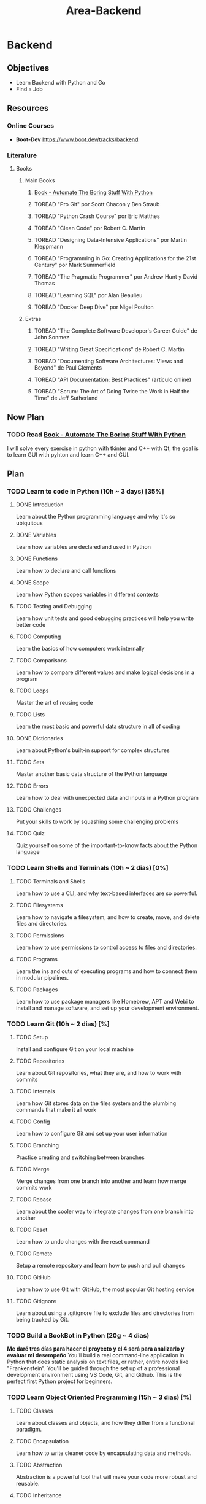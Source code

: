 :PROPERTIES:
:ID:       1067cbc4-bdfd-4167-98c4-b4d9f28b0560
:END:
#+title: Area-Backend
#+category: AREA #+filetags: :programming:backend:

* Backend
** Objectives
- Learn Backend with Python and Go
- Find a Job
** Resources
*** Online Courses
- **Boot-Dev** https://www.boot.dev/tracks/backend
*** Literature
**** Books
***** Main Books
****** [[id:cdd2475f-a203-40ee-9bc7-809bb125cf3e][Book - Automate The Boring Stuff With Python]] 
****** TOREAD "Pro Git" por Scott Chacon y Ben Straub
****** TOREAD "Python Crash Course" por Eric Matthes
****** TOREAD "Clean Code" por Robert C. Martin
****** TOREAD "Designing Data-Intensive Applications" por Martin Kleppmann
****** TOREAD "Programming in Go: Creating Applications for the 21st Century" por Mark Summerfield
****** TOREAD "The Pragmatic Programmer" por Andrew Hunt y David Thomas
****** TOREAD "Learning SQL" por Alan Beaulieu
****** TOREAD "Docker Deep Dive" por Nigel Poulton
***** Extras
****** TOREAD "The Complete Software Developer's Career Guide" de John Sonmez
****** TOREAD "Writing Great Specifications" de Robert C. Martin
****** TOREAD "Documenting Software Architectures: Views and Beyond" de Paul Clements
****** TOREAD "API Documentation: Best Practices" (artículo online)
****** TOREAD "Scrum: The Art of Doing Twice the Work in Half the Time" de Jeff Sutherland 
** Now Plan
*** TODO Read [[id:cdd2475f-a203-40ee-9bc7-809bb125cf3e][Book - Automate The Boring Stuff With Python]] 
I will solve every exercise in python with tkinter and C++ with Qt, the goal is to learn GUI with pyhton and learn C++ and GUI.
** Plan
*** TODO Learn to code in Python (10h ~ 3 days) [35%]
**** DONE Introduction
CLOSED: [2025-01-05 dom 07:48]
:LOGBOOK:
- State "DONE"       from "TODO"       [2025-01-05 dom 07:48]
:END:
Learn about the Python programming language and why it's so ubiquitous
**** DONE Variables
CLOSED: [2025-01-05 dom 07:48]
:LOGBOOK:
- State "DONE"       from "TODO"       [2025-01-05 dom 07:48]
:END:
Learn how variables are declared and used in Python
**** DONE Functions
CLOSED: [2025-01-05 dom 07:48]
:LOGBOOK:
- State "DONE"       from "TODO"       [2025-01-05 dom 07:48]
:END:
Learn how to declare and call functions
**** DONE Scope
CLOSED: [2025-01-05 dom 07:49]
:LOGBOOK:
- State "DONE"       from "TODO"       [2025-01-05 dom 07:49]
:END:
Learn how Python scopes variables in different contexts
**** TODO Testing and Debugging
Learn how unit tests and good debugging practices will help you write better code
**** TODO Computing
Learn the basics of how computers work internally
**** TODO Comparisons
Learn how to compare different values and make logical decisions in a program
**** TODO Loops
Master the art of reusing code
**** TODO Lists
Learn the most basic and powerful data structure in all of coding
**** DONE Dictionaries
CLOSED: [2025-01-15 mié 10:53]
:LOGBOOK:
- State "DONE"       from "TODO"       [2025-01-15 mié 10:53]
:END:
Learn about Python's built-in support for complex structures
**** TODO Sets
Master another basic data structure of the Python language
**** TODO Errors
Learn how to deal with unexpected data and inputs in a Python program
**** TODO Challenges
Put your skills to work by squashing some challenging problems
**** TODO Quiz
Quiz yourself on some of the important-to-know facts about the Python language
*** TODO Learn Shells and Terminals (10h ~ 2 dias) [0%]
**** TODO Terminals and Shells
Learn how to use a CLI, and why text-based interfaces are so powerful.
**** TODO Filesystems
Learn how to navigate a filesystem, and how to create, move, and delete files and directories.
**** TODO Permissions
Learn how to use permissions to control access to files and directories.
**** TODO Programs
Learn the ins and outs of executing programs and how to connect them in modular pipelines.
**** TODO Packages
Learn how to use package managers like Homebrew, APT and Webi to install and manage software, and set up your development environment.
*** TODO Learn Git (10h ~ 2 dias) [%]
**** TODO Setup
Install and configure Git on your local machine
**** TODO Repositories
Learn about Git repositories, what they are, and how to work with commits
**** TODO Internals
Learn how Git stores data on the files system and the plumbing commands that make it all work
**** TODO Config
Learn how to configure Git and set up your user information
**** TODO Branching
Practice creating and switching between branches
**** TODO Merge
Merge changes from one branch into another and learn how merge commits work
**** TODO Rebase
Learn about the cooler way to integrate changes from one branch into another
**** TODO Reset
Learn how to undo changes with the reset command
**** TODO Remote
Setup a remote repository and learn how to push and pull changes
**** TODO GitHub
Learn how to use Git with GitHub, the most popular Git hosting service
**** TODO Gitignore
Learn about using a .gitignore file to exclude files and directories from being tracked by Git.
*** TODO Build a BookBot in Python (20g ~ 4 dias)
*Me daré tres días para hacer el proyecto y el 4 será para analizarlo y evaluar mi desempeño*
You'll build a real command-line application in Python that does static analysis on text files, or rather, entire novels like "Frankenstein". You'll be guided through the set up of a professional development environment using VS Code, Git, and Github. This is the perfect first Python project for beginners.
*** TODO Learn Object Oriented Programming (15h ~ 3 dias) [%]
**** TODO Classes
Learn about classes and objects, and how they differ from a functional paradigm.
**** TODO Encapsulation
Learn how to write cleaner code by encapsulating data and methods.
**** TODO Abstraction
Abstraction is a powerful tool that will make your code more robust and reusable.
**** TODO Inheritance
The crux of OOP is the ability to inherit data and behaviors from other classes
**** TODO Polymorphism
Polymorphism is one of the best ideas we've had as developers, learn how it works.

*** TODO Build Asteroids using Python and Pygame (20h - 25h ~ 5 dias) [0%]
*4 días para completar el juego y el 5 para evaluarme*
Build a clone of the classic Asteroids game using Pygame and object-oriented programming concepts. This guided project will help you understand how to use Pygame to create a game loop, handle user input, and manage game state. You'll also learn how to use object-oriented programming to create game objects and manage their interactions.

**** TODO Pygame
Setup and install Pygame.
**** TODO Player
Create a Player class and implement movement.
**** TODO Asteroids
Add asteroids for the player to avoid.

*** TODO Learn Functional Programming (35h - 40h ~ 6 dias) [%]
Functional programming is back in vogue. There's a reason front-end frameworks like React and Vue are moving toward functional programming, and after this course you'll more than understand its benefits. We'll dive in-depth into all of the foundational concepts of functional programming in a familiar language.

**** TODO What is Functional Programming?
Learn about the difference between OOP and functional styles, and what the real difference is: imperative vs declarative
**** TODO First Class Functions
First class and higher order functions are foundational to everything we do in the functional paradigm
**** TODO Pure Functions
My favorite part of functional programming is the focus on pure functions that are easy to test and reason about
**** TODO Recursion
While not unique to functional programming, recursion is a powerful tool that is used often when trying to avoid imperative code
**** TODO Function Transformations
Learn how to transform functions into other functions to write more abstract and generalized code
**** TODO Closures
Learn about encapsulating state within functions and how to use closures to write more expressive code
**** TODO Currying
Learn to transform a function with multiple parameters into a series of functions with one parameter, and why you might want to do that
**** TODO Decorators
Learn about Python's decorators and how they're essentially syntactic sugar for higher order functions
**** TODO Sum Types
Learn about sum types, a powerful way to represent data that is used in many functional languages
*** TODO Build a Static Site Generator in Python (40h - 50h ~ 10 dias) [%]
Ever wondered how SEO and performance-optimized static site generators like Hugo work? In this guided project you'll build your own from scratch using Python. You'll put a lot of your learnings from Object-Oriented Programming and Functional Programming to use in a tangible web project. This project isn't for the faint of heart, but it's well worth the effort. You'll come away with a deeper understanding of static content management.
**** TODO Static Sites
Learn about what a static site is, and start building the functionality necessary to process and move static HTML and Markdown files.
**** TODO Nodes
Build the core HTML generation logic that will power your static site generator. Use recursion and OOP to build an easily understandable and maintainable system.
**** TODO Inline
Build the inline markdown parsing logic, and the logic to generate inline HTML elements.
**** TODO Blocks
Handle entire blocks of markdown, and generate the HTML nodes that represent them.
**** TODO Website
Put the entire static site generator together, and publish your first website.
*** TODO Learn Algorithms in Python (25h - 35h ~ 7 dias) [0%]

Big-O complexity is arguably the most important concept students learn in a formal computer science degree. This Python course will give you the foundation you need to start your career off on the right foot. After completing this course you'll be comfortable crushing algorithm interview questions and writing performant code.
**** TODO Introduction
Learn about what algorithms are and why they matter
**** TODO Math
Learn the math required to understand Big-O notation, namely exponents, logarithms, and factorials
**** TODO Polynomial Time
Figure out what polynomial time means in the context of algorithms and performant code
**** TODO Sorting Algorithms
Learn how data is sorted on a computer, and how to sort it faster
**** TODO Exponential Time
Understand why exponential time complexity is so dangerous
**** TODO P vs NP
Learn about P and NP
*** Learn Data Structures in Python (30h - 40h ~ 9 dias)
**** Description
If you've had trouble getting past a hard whiteboarding session, this course is for you. You'll build data structures from scratch in Python and improve your problem-solving skills. We'll cover binary trees, linked lists, stacks, graphs and more. This course is a natural next step after the Learn Algorithms course.
**** Chapters
***** Introduction
Learn about data structures and how they play a critical role in algorithms
***** Stacks
Learn about stacks, the original LIFO data structure and build one from scratch
***** Queues
Learn about the FIFO queue data structure and how to implement a simple one from scratch
***** Linked Lists
Understand how linked lists vary from arrays and how to use one to build a faster queue
***** Binary Trees
Learn about binary trees, what they are used for, and implement one from scratch
***** Red Black Trees
Solve the classic balancing problem of traditional binary trees with a red-black algorithm
***** Hashmaps
Build a hashmap from scratch and learn how to use the Python dictionary type effectively
***** Tries
Build all the methods of a trie class, and efficiently search entire documents of text
***** Graphs
Learn about graph structures and how we can use them to quickly solve a wide array of search problems
***** BFS and DFS
Implement and understand the ever-famous breadth first and depth-first search algorithms
*** Build a Maze Solver in Python (15h - 25h ~ 6 dias)
Use Python and Tkinter to build a GUI that solves mazes. You'll be writing code that draws a randomized maze and then systematically solves it. You will use your knowledge of algorithms to automate this fun game! This is a fantastic way to build another real project and solidify your algorithmic skills.
*** Learn Memory Management in C (30h - 50h ~ 8 dias)
**** Description
Memory management is something that every programmer needs to deal with and understand at some point. If you're used to working with languages and tools that handle it for you, this course will teach you how all that works under the hood. You'll even build your own garbage collectors from scratch. This course will teach you the C basics you need for the course, but it's not a course about C, it's about memory.
**** Chapters
***** C Basics
Introduction to the basics of the C programming language
***** Structs
Understand how C structs work and how they're laid out in memory
***** Pointers
You thought pointers were hard? Wrong. Let's figure them out together.
***** Enums
Lean how to use enums (enumerations) in C to create a set of named constants.
***** Unions
Unions in C are not the same as they are in TypeScript. Let's grok C unions.
***** Stack and Heap
Understand the difference between allocating memory on the stack and the heap
***** Advanced Pointers
Let's practice some more advanced pointer concepts - like pointers to pointers
***** Stack Data Structure
Build a stack in C using structs and pointers and understand where the memory is allocated
***** Objects
Implement your own object system for later use in your garbage collection algorithms
***** Refcounting GC
Implement a simple reference counting garbage collector from scratch in C
***** Mark and Sweep GC
Implement a basic mark and sweep garbage collector and understand its tradeoffs with refcounting
*** First Personal Project (40h - 80h ~ 16 dias)
You can't truly become a developer if you can't build your own stuff. Theory and foundations are important, but you also need to be able to fly solo. The purpose of this project is two-fold: a chance to put your skills into practice and to add another project to your portfolio. Well-built personal projects will help you land interviews and jobs, so make sure to put in the effort!
*** Learn Go for Developers (40h - 70h ~ 14 dias)
Go is one of the most popular languages this year, and Go developers are among the highest paid in the world. Save yourself months of looking through documentation with this comprehensive introduction. You'll practice writing performant, idiomatic Go with these hands-on lessons and challenges.
**** Chapters
***** Variables
Learn the basic syntax for declaring and using variables and why you should use Go in the first place
***** Conditionals
Use if/else statements to control the flow of your program
***** Functions
Learn about how functions behave
***** Structs
Idiomatically model data in Go using structs
***** Interfaces
Master one of Go's most powerful tools: the interface
***** Errors
Learn how Go uniquely handles errors
***** Loops
Practice various algorithms in Go
***** Slices
Learn about Go's take on ordered lists
***** Maps
Go has an answer to Python's sets and dictionaries, we call it a map
***** Pointers
Learn about pointers and their pitfalls
***** Packages and Modules
Learn how go projects are organized on your local machine
***** Channels
Master the #1 reason to use Go: its elegance of concurrent programming
***** Mutexes
Continue learning about concurrency with mutexes
***** Generics
Learn how Go approaches polymorphism with generics: a new feature added in 1.18
***** Enums
Go famously doesn't support proper enums, but we'll go over how Go developers solve the same kinds of problems with the tools they have.
***** Quiz
Learn about go-specific design patterns and fun language facts
*** Learn HTTP Clients in Go (20h - 40h ~ 8 dias)
Learn the backbone of the modern web: HTTP network communications. You will be writing real HTTP requests in Go, then parsing and displaying the responses. Each challenge in this course is part of a larger application so that you will understand how HTTP is used in the real world.
**** Why HTTP?
Learn about HTTP and how it powers the majority of web communication
**** JSON
Learn one of the most popular data formatting notations in the programming world
**** DNS
Learn about domain names and how they map human-readable names to physical servers
**** URIs
Understand URIs and URLs at a deeper level
**** Headers
Practice adding custom headers to HTTP requests and learn about authorization
**** Methods
Learn about GET, POST, PUT, and DELETE requests
**** Paths
Learn how URL paths and query parameters relate to typical HTTP requests
**** HTTPS
Learn how to encrypt HTTP requests and keep them secure
**** Errors
Learn how to handle errors in Go
**** cURL
Use cURL and jq to make HTTP requests from the command line
*** Build a Pokedex in Go (25h - 35h ~ 9 dias)
A REPL, or Read-Eval-Print Loop, is a simple interactive programming environment that takes user input, evaluates it, and returns the result to the user. In this guided project, you'll build a Pokedex-like REPL in Go that uses the PokeAPI to fetch data about Pokemon. It's a great way to put your Go knowledge to the test and learn valuable skills like HTTP networking and data serialization.
**** Chapters
***** REPL
A REPL (Read, Eval, Print Loop) is a simple interactive programming environment that takes user inputs, evaluates them, and returns the results. Learn how to implement one from scratch in Go.
***** Cache
When making network requests, one of the most common performance optimizations is to cache the results. Implement an in-memory cache for the PokeAPI in Go.
***** Pokedex
Bring your REPL and cache together to complete your fully functional Pokedex CLI.
*** Learn SQL (20h - 40h ~ 8 dias)
Learn all the basics of Structured Query Language in this comprehensive SQL course. You will build out real database tables and practice querying them in flexible ways right in your browser. Not only will you understand how to use SQL, but you will also learn when you should use it and in what situations. We will cover architectural design patterns and how to use SQL in a production environment.
**** Chapters
***** Introduction
Learn about the basics of SQL and how it came to be
***** Tables
Create new tables and learn how to structure data efficiently
***** Constraints
Learn how to keep data accurate and up to date
***** CRUD
Create, read, update and delete information from a SQL database
***** Basic Queries
Practice additional clauses and features that SQL offers for more flexible querying
***** Structuring
Learn how to order and limit the data returned in large query sets
***** Aggregations
Learn how to run powerful calculations on entire datasets
***** Subqueries
Practice the advanced technique of nesting queries inside one another
***** Normalization
Learn how to normalize a database in order to keep it's data consistent and accurate
***** Joins
Practice joining multiple tables together in order to power real world usecases
***** Performance
Learn how to keep databases running fast and efficient in production
*** Build a Blog Aggregator in Go (40h - 60h ~ 12 dias)
In this guided project you'll practice building a CLI in Go, and you'll use production-ready database tools like PostgreSQL, SQLc, Goose, and psql. This won't just be another CLI utility, but a service that has a long-running service worker that reaches out over the internet to fetch data from remote locations.
**** Chapters
***** Config
Build a system for the CLI tool that allows users to get and set configuration values
***** Database
Set up Postgres, Goose and SQLC to allow your CLI application to store and retrieve data.
***** RSS
Build functions that will download and parse data from RSS feeds
***** Following
Add to the multiplayer features of the project by allowing users to follow other RSS feeds
***** Aggregate
Turn your CLI into a long running service that continously aggregates posts from RSS feeds.
*** Learn HTTP Servers in Go (30h - 50h ~ 10 dias)
Learn how to build and HTTP web server from scratch in the Go programming language. You'll build a production ready JSON API using farily minimalistic tools. You'll incorporate middleware, routing, logging, webhooks, authentication, authorization, JWTs, and more. This course is the coup-de-grace for any aspiring backend developer.
**** Servers
We'll cover the basics of web servers, and why Go is such a great language for building performant web servers
**** Routing
We'll cover the basics of HTTP routing, and how to build a router using Go's standard library
**** Architecture
We'll talk about some different web architectures, and how to choose the right one for your project
**** JSON
Learn about how to parse and send JSON data from a Go server
**** Storage
We'll add a PostgreSQL database and talk about data storage and database migrations
**** Authentication
We'll build an authentication system using JWTs from scratch, and compare JWTs to other authentication methods
**** Authorization
Learn about how authorization differs from authentication, and how to implement it in your application
**** Webhooks
Webhooks are a special kind of HTTP handler that you'll use often in modern web applications. Learn how to use them here
**** Documentation
Learn about documentation, why it's important, and learn about some tools that can help you write good documentation
*** Learn Docker (15h - 30h ~ 6 dias)
Learn Docker from the ground up by installing, running, creating, and publishing Docker containers. Take your Back-end and DevOps skills to the next level. You will discover how Docker fits into production back-end architectures and complete hands-on projects on your local machine. This course is jam-packed with video explanations and rich text explanations so you'll never get lost.
**** Chapters
***** Install
Get Docker & Docker Hub installed on your local development machine
***** Command Line
Learn how to navigate the Docker command line interface
***** Storage
Practice creating Docker volumes and deploying a blog using the Ghost's official Docker image
***** Networks
Learn how to connect Docker containers by using bridge networks
***** Dockerfiles
Deploy custom applications on Docker by building your own Docker images
***** Publish
Publish your own images up to Docker Hub
*** Learn CI/CD with GitHub Actions, Docker and Go (20h - 40h ~ 8 dias)
You'll build and test a real codebase, and then automate that same build process to deploy an application to the cloud. We'll cover technologies like GitHub Actions, Docker, GCP, Cloud Run, and Turso. If you want to learn how modern tech companies test and ship products, this course is for you.
**** Chapters
***** Continuous Integration
Learn the basics of CI with GitHub Actions
***** Tests
Learn how to write and run tests both locally and with GitHub Actions
***** Formatting
Learn how to run automated code format checks in the cloud
***** Linting
Learn how to run automated code linting checks and learn about the difference between linting and formatting
***** Security
Learn about automatic security checks and how to set them up in a Go project
***** Build
Learn how to build a Go project in the cloud and Dockerize it in GitHub Actions
***** Deploy
Learn how to deploy a Go project to the public internet using GCP and Cloud Run
***** Database
Learn how to connect your public Go service to a managed Turso database. Run migrations in continuous delivery pipelines
*** Capstone Project (50h - 150h ~ 30 dias)
This capstone project should be your resume's pièce de résistance. You're allowed to use any languages or frameworks you want, but you must build it yourself, and it should be remarkable, memorable even. The purpose of this project is two-fold: a chance to put your skills into practice but also to give your resume something that stands out and gets you noticed.
** Log
*** January
- [[id:ff2dbdff-10da-45d3-ab31-93ba51d71ef3][Journal - Backend - 01172025]]
- [[id:6df95a5d-bcf4-4230-bcbd-1045dae9cc68][Journal - Backend - 01182025]]
- [[id:2d3bd225-8625-4eda-a3d8-d771e5f5573a][Journal - Backend - 01192025]]
- [[id:9cdbeaa9-5f0d-4311-9f6b-a9ea67f27e03][Journal - Backend - 01232025]]
- [[id:ef8e73c4-5318-4343-9966-9c260f000cb5][Journal - Backend - 01242025]]


